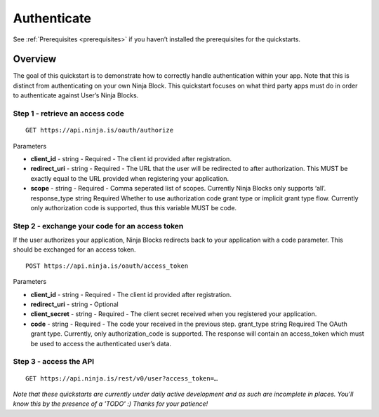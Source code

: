 ..  _authenticate:

Authenticate
=========

See :ref:`Prerequisites <prerequisites>` if you haven’t installed the prerequisites for the quickstarts.

Overview
---------

The goal of this quickstart is to demonstrate how to correctly handle authentication within your app. Note that this is distinct from authenticating on your own Ninja Block. This quickstart focuses on what third party apps must do in order to authenticate against User’s Ninja Blocks.

Step 1 - retrieve an access code
~~~~

::

	GET https://api.ninja.is/oauth/authorize

Parameters

* **client_id** - string - Required - The client id provided after registration.
* **redirect_uri** - string - Required - The URL that the user will be redirected to after authorization. This MUST be exactly equal to the URL provided when registering your application.
* **scope** - string - Required - Comma seperated list of scopes. Currently Ninja Blocks only supports ‘all’. response_type string Required Whether to use authorization code grant type or implicit grant type flow. Currently only authorization code is supported, thus this variable MUST be code.

Step 2 - exchange your code for an access token
~~~~

If the user authorizes your application, Ninja Blocks redirects back to your application with a code parameter. This should be exchanged for an access token.

::

	POST https://api.ninja.is/oauth/access_token 

Parameters

* **client_id** - string - Required - The client id provided after registration.
* **redirect_uri** - string - Optional
* **client_secret** - string - Required - The client secret received when you registered your application.
* **code** - string - Required - The code your received in the previous step. grant_type string Required The OAuth grant type. Currently, only authorization_code is supported. The response will contain an access_token which must be used to access the authenticated user’s data.

Step 3 - access the API
~~~~

::

	GET https://api.ninja.is/rest/v0/user?access_token=…

*Note that these quickstarts are currently under daily active development and as such are incomplete in places. You'll know this by the presence of a 'TODO' :) Thanks for your patience!*